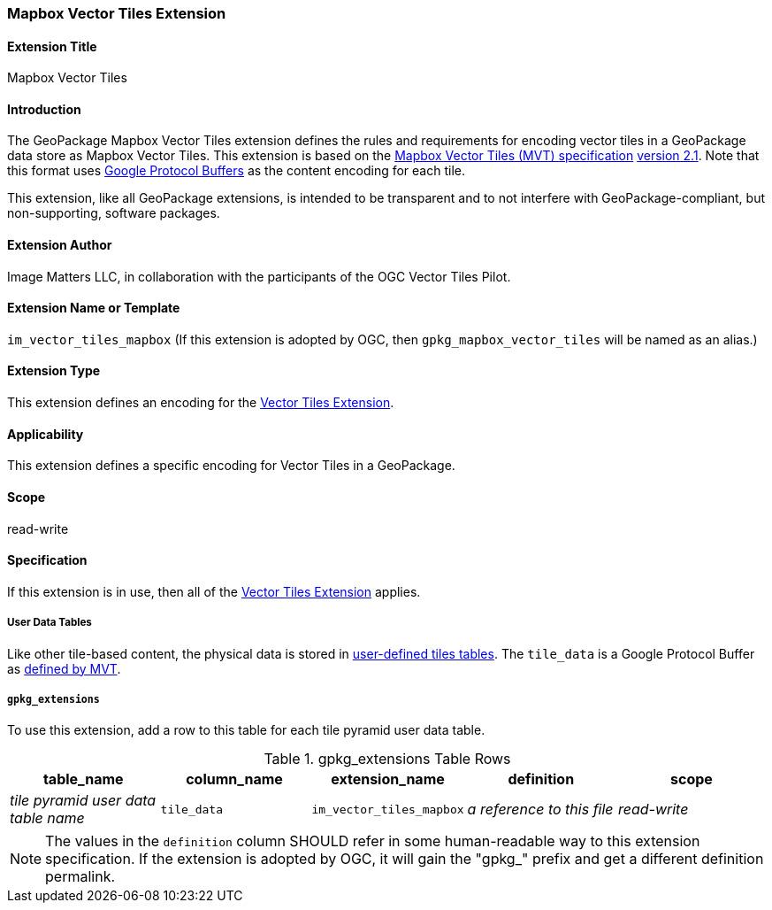 [[MapboxVectorTilesExtensionClause]]
=== Mapbox Vector Tiles Extension

==== Extension Title

Mapbox Vector Tiles

==== Introduction

The GeoPackage Mapbox Vector Tiles extension defines the rules and requirements for encoding vector tiles in a GeoPackage data store as Mapbox Vector Tiles. 
This extension is based on the https://www.mapbox.com/vector-tiles/specification/[Mapbox Vector Tiles (MVT) specification] https://github.com/mapbox/vector-tile-spec/tree/master/2.1[version 2.1]. 
Note that this format uses https://github.com/google/protobuf[Google Protocol Buffers] as the content encoding for each tile.

This extension, like all GeoPackage extensions, is intended to be transparent and to not interfere with GeoPackage-compliant, but non-supporting, software packages.

==== Extension Author

Image Matters LLC, in collaboration with the participants of the OGC Vector Tiles Pilot.

==== Extension Name or Template

`im_vector_tiles_mapbox` (If this extension is adopted by OGC, then `gpkg_mapbox_vector_tiles` will be named as an alias.)

==== Extension Type

This extension defines an encoding for the link:1-vte.adoc[Vector Tiles Extension].

==== Applicability

This extension defines a specific encoding for Vector Tiles in a GeoPackage.

==== Scope

read-write

==== Specification

If this extension is in use, then all of the link:1-vte.adoc[Vector Tiles Extension] applies.

===== User Data Tables
Like other tile-based content, the physical data is stored in http://www.geopackage.org/guidance/getting-started.html#user-data-tables[user-defined tiles tables].
The `tile_data` is a Google Protocol Buffer as https://github.com/mapbox/vector-tile-spec/blob/master/2.1/vector_tile.proto[defined by MVT].

===== `gpkg_extensions`
To use this extension, add a row to this table for each tile pyramid user data table.

[[mapbox_vector_tiles_ger_table]]
.gpkg_extensions Table Rows
[cols=",,,,",options="header",]
|========================================================================================================================================================================
| table_name | column_name | extension_name | definition | scope
| _tile pyramid user data table name_   | `tile_data`  | `im_vector_tiles_mapbox`   | _a reference to this file_ | _read-write_
|========================================================================================================================================================================

[NOTE]
==========
The values in the `definition` column SHOULD refer in some human-readable way to this extension specification. If the extension is adopted by OGC, it will gain the "gpkg_" prefix and get a different definition permalink.
==========
